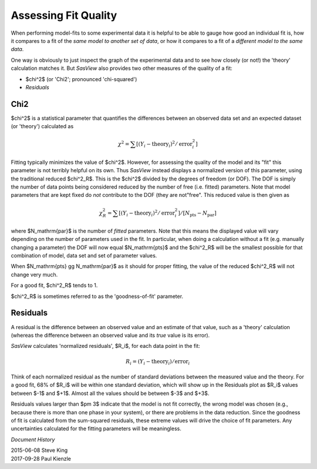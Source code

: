 .. residuals_help.rst


.. ZZZZZZZZZZZZZZZZZZZZZZZZZZZZZZZZZZZZZZZZZZZZZZZZZZZZZZZZZZZZZZZZZZZZZZZZZZZZZ

.. _Assessing_Fit_Quality:

Assessing Fit Quality
---------------------

When performing model-fits to some experimental data it is helpful to be able to
gauge how good an individual fit is, how it compares to a fit of the *same model*
*to another set of data*, or how it compares to a fit of a *different model to the*
*same data*.

One way is obviously to just inspect the graph of the experimental data and to
see how closely (or not!) the 'theory' calculation matches it. But *SasView*
also provides two other measures of the quality of a fit:

*  $\chi^2$ (or 'Chi2'; pronounced 'chi-squared')
*  *Residuals*

.. ZZZZZZZZZZZZZZZZZZZZZZZZZZZZZZZZZZZZZZZZZZZZZZZZZZZZZZZZZZZZZZZZZZZZZZZZZZZZZ

Chi2
^^^^

$\chi^2$ is a statistical parameter that quantifies the differences between
an observed data set and an expected dataset (or 'theory') calculated as

.. math::

  \chi^2
  =  \sum[(Y_i - \mathrm{theory}_i)^2 / \mathrm{error}_i^2]

Fitting typically minimizes the value of $\chi^2$.  However, for assessing the
quality of the model and its "fit" this parameter is not terribly helpful on its
own.  Thus *SasView* instead displays a normalized version of this parameter,
using the traditional reduced $\chi^2_R$.  This is the $\chi^2$ divided by the
degrees of freedom (or DOF). The DOF is simply the number of data points being
considered reduced by the number of free (i.e. fitted) parameters. Note that
model parameters that are kept fixed do *not* contribute to the DOF (they are
not"free". This reduced value is then given as

.. math::

  \chi^2_R
  =  \sum[(Y_i - \mathrm{theory}_i)^2 / \mathrm{error}_i^2]
  / [N_\mathrm{pts} - N_\mathrm{par}]

where $N_\mathrm{par}$ is the number of *fitted* parameters. Note that this
means the displayed value will vary depending on the number of parameters used
in the fit.  In particular, when doing a calculation without a fit (e.g.
manually changing a parameter) the DOF will now equal $N_\mathrm{pts}$ and the
$\chi^2_R$ will be the smallest possible for that combination of model, data
set and set of parameter values.

When $N_\mathrm{pts} \gg N_\mathrm{par}$ as it should for proper fitting, the
value of the reduced $\chi^2_R$ will not change very much.

For a good fit, $\chi^2_R$ tends to 1.

$\chi^2_R$ is sometimes referred to as the 'goodness-of-fit' parameter.

.. ZZZZZZZZZZZZZZZZZZZZZZZZZZZZZZZZZZZZZZZZZZZZZZZZZZZZZZZZZZZZZZZZZZZZZZZZZZZZZ

Residuals
^^^^^^^^^

A residual is the difference between an observed value and an estimate of that
value, such as a 'theory' calculation (whereas the difference between an
observed value and its *true* value is its error).

*SasView* calculates 'normalized residuals', $R_i$, for each data point in the
fit:

.. math::

  R_i = (Y_i - \mathrm{theory}_i) / \mathrm{error}_i

Think of each normalized residual as the number of standard deviations
between the measured value and the theory.  For a good fit, 68% of $R_i$
will be within one standard deviation, which will show up in the Residuals
plot as $R_i$ values between $-1$ and $+1$.  Almost all the values should
be between $-3$ and $+3$.

Residuals values larger than $\pm 3$ indicate that the model
is not fit correctly, the wrong model was chosen (e.g., because there is
more than one phase in your system), or there are problems in
the data reduction.  Since the goodness of fit is calculated from the
sum-squared residuals, these extreme values will drive the choice of fit
parameters.  Any uncertainties calculated for the fitting parameters will
be meaningless.

.. ZZZZZZZZZZZZZZZZZZZZZZZZZZZZZZZZZZZZZZZZZZZZZZZZZZZZZZZZZZZZZZZZZZZZZZZZZZZZZ

*Document History*

| 2015-06-08 Steve King
| 2017-09-28 Paul Kienzle